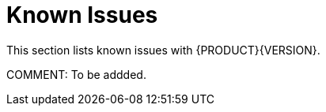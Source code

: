 
[[bxms_rn_known_issues]]
= Known Issues

This section lists known issues with {PRODUCT}{VERSION}.

COMMENT: To be addded.

